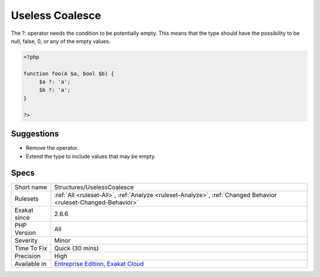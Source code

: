 .. _structures-uselesscoalesce:

.. _useless-coalesce:

Useless Coalesce
++++++++++++++++

.. meta::
	:description:
		Useless Coalesce: The .
	:twitter:card: summary_large_image
	:twitter:site: @exakat
	:twitter:title: Useless Coalesce
	:twitter:description: Useless Coalesce: The 
	:twitter:creator: @exakat
	:twitter:image:src: https://www.exakat.io/wp-content/uploads/2020/06/logo-exakat.png
	:og:image: https://www.exakat.io/wp-content/uploads/2020/06/logo-exakat.png
	:og:title: Useless Coalesce
	:og:type: article
	:og:description: The 
	:og:url: https://exakat.readthedocs.io/en/latest/Reference/Rules/Useless Coalesce.html
	:og:locale: en
The ?: operator needs the condition to be potentially empty. This means that the type should have the possibility to be null, false, 0, or any of the empty values.

.. code-block:: php
   
   <?php
   
   function foo(A $a, bool $b) {
   	$a ?: 'a';
   	$b ?: 'a';
   }
   
   ?>

Suggestions
___________

* Remove the operator.
* Extend the type to include values that may be empty.




Specs
_____

+--------------+-------------------------------------------------------------------------------------------------------------------------+
| Short name   | Structures/UselessCoalesce                                                                                              |
+--------------+-------------------------------------------------------------------------------------------------------------------------+
| Rulesets     | :ref:`All <ruleset-All>`, :ref:`Analyze <ruleset-Analyze>`, :ref:`Changed Behavior <ruleset-Changed-Behavior>`          |
+--------------+-------------------------------------------------------------------------------------------------------------------------+
| Exakat since | 2.6.6                                                                                                                   |
+--------------+-------------------------------------------------------------------------------------------------------------------------+
| PHP Version  | All                                                                                                                     |
+--------------+-------------------------------------------------------------------------------------------------------------------------+
| Severity     | Minor                                                                                                                   |
+--------------+-------------------------------------------------------------------------------------------------------------------------+
| Time To Fix  | Quick (30 mins)                                                                                                         |
+--------------+-------------------------------------------------------------------------------------------------------------------------+
| Precision    | High                                                                                                                    |
+--------------+-------------------------------------------------------------------------------------------------------------------------+
| Available in | `Entreprise Edition <https://www.exakat.io/entreprise-edition>`_, `Exakat Cloud <https://www.exakat.io/exakat-cloud/>`_ |
+--------------+-------------------------------------------------------------------------------------------------------------------------+


